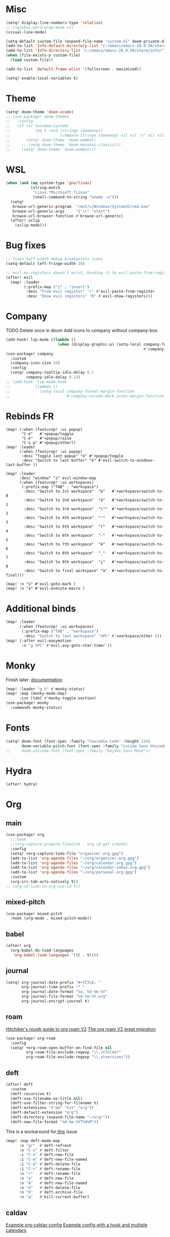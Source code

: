 * Misc
#+begin_src emacs-lisp
(setq! display-line-numbers-type 'relative)
;; (+global-word-wrap-mode +1)
(visual-line-mode)

(setq-default custom-file (expand-file-name "custom.el" doom-private-dir))
(add-to-list 'Info-default-directory-list "c:/emacs/emacs-28.0.50/share/info/")
(add-to-list 'Info-directory-list "c:/emacs/emacs-28.0.50/share/info/")
(when (file-exists-p custom-file)
  (load custom-file))

(add-to-list 'default-frame-alist '(fullscreen . maximized))

(setq! enable-local-variables t)
#+end_src

* Theme
#+begin_src emacs-lisp
(setq! doom-theme 'doom-xcode)
;; (use-package! doom-themes
;;   :config
;;   (if (or (window-system)
;;           (eq t (and (stringp (daemonp))
;;                      (compare-strings (daemonp) nil nil "x" nil nil))))
;;       (setq! doom-theme 'doom-wombat)
;;     ;; (setq doom-theme 'doom-monokai-classic)))
;;     (setq! doom-theme 'doom-wombat)))
#+end_src
* WSL
#+begin_src emacs-lisp
(when (and (eq system-type 'gnu/linux)
           (string-match
            "Linux.*Microsoft.*Linux"
            (shell-command-to-string "uname -a")))
  (setq!
   browse-url-generic-program  "/mnt/c/Windows/System32/cmd.exe"
   browse-url-generic-args     '("/c" "start")
   browse-url-browser-function #'browse-url-generic)
  (after! xclip
    (xclip-mode)))
#+end_src

* Bug fixes
#+begin_src emacs-lisp
;; fixes half-width debug breakpoints icons
(setq-default left-fringe-width 10)

;; evil-ex-registers doesn't exist, binding it to evil-paste-from-register
(after! evil
  (map! :leader
        (:prefix-map ("i" . "insert")
         :desc "From evil register" "r" #'evil-paste-from-register
         :desc "Show evil registers" "R" #'evil-show-registers)))
#+end_src
* Company
TODO Delete once in doom
Add icons to company without company-box.
#+begin_src emacs-lisp
(add-hook! lsp-mode ((lambda ()
                       (when (display-graphic-p) (setq-local company-format-margin-function
                                                             #'company-vscode-dark-icons-margin )))))
(use-package! company
  :custom
  (company-icon-size 20)
  :config
  (setq! company-tooltip-idle-delay 0.1
         company-idle-delay 0.1))
;; (add-hook 'lsp-mode-hook
;;           (lambda ()
;;             (setq-local company-format-margin-function
;;                         #'company-vscode-dark-icons-margin-function)))
#+end_src
* Rebinds FR
#+begin_src
(map! (:when (featurep! :ui popup)
       "C-é"   #'+popup/toggle
       "C-è"   #'+popup/raise
       "C-x p" #'+popup/other))
(map! :leader
      (:when (featurep! :ui popup)
       :desc "Toggle last popup" "é" #'+popup/toggle
       :desc "Switch to last buffer" "è" #'evil-switch-to-windows-last-buffer ))

(map! :leader
      :desc "window" "z" evil-window-map
      (:when (featurep! :ui workspaces)
       (:prefix-map ("TAB" . "workspace")
        :desc "Switch to 1st workspace"  "&"   #'+workspace/switch-to-0
        :desc "Switch to 2nd workspace"  "é"   #'+workspace/switch-to-1
        :desc "Switch to 3rd workspace"  "\""  #'+workspace/switch-to-2
        :desc "Switch to 4th workspace"  "'"   #'+workspace/switch-to-3
        :desc "Switch to 5th workspace"  "("   #'+workspace/switch-to-4
        :desc "Switch to 6th workspace"  "-"   #'+workspace/switch-to-5
        :desc "Switch to 7th workspace"  "è"   #'+workspace/switch-to-6
        :desc "Switch to 8th workspace"  "_"   #'+workspace/switch-to-7
        :desc "Switch to 9th workspace"  "ç"   #'+workspace/switch-to-8
        :desc "Switch to final workspace" "à"  #'+workspace/switch-to-final)))

(map! :n "ù" #'evil-goto-mark )
(map! :n "à" #'evil-execute-macro )
#+end_src
* Additional binds
#+begin_src emacs-lisp
(map! :leader
      (:when (featurep! :ui workspaces)
       (:prefix-map ("TAB" . "workspace")
        :desc "Switch to last workspace" "SPC" #'+workspace/other )))
(map! (:after evil-easymotion
       :n "g SPC" #'evil-avy-goto-char-timer ))

#+end_src
* Monky
Finish later: [[https://ananthakumaran.in/monky/index.html][documentation]]
#+begin_src emacs-lisp
(map! :leader "g h" #'monky-status)
(map! :map (monky-mode-map)
      :ivn [tab] #'monky-toggle-section)
(use-package! monky
  :commands monky-status)
#+end_src
* Fonts
#+begin_src emacs-lisp
(setq! doom-font (font-spec :family "Cascadia Code" :height 120)
       doom-variable-pitch-font (font-spec :family "Lucida Sans Unicode" :height 130))
;;     doom-unicode-font (font-spec :family "DejaVu Sans Mono"))
#+end_src
* Hydra
#+begin_src emacs-lisp
(after! hydra)
#+end_src
* Org
** main
#+begin_src emacs-lisp
(use-package! org
  ;;:hook
  ;;(org-capture-prepare-finalize . org-id-get-create)
  :config
  (setq! +org-capture-todo-file "organizer.org.gpg")
  (add-to-list 'org-agenda-files "~/org/organizer.org.gpg")
  (add-to-list 'org-agenda-files "~/org/calendar.org.gpg")
  (add-to-list 'org-agenda-files "~/org/calendar-inbox.org.gpg")
  (add-to-list 'org-agenda-files "~/org/personal.org.gpg")
  :custom
  (org-src-tab-acts-natively t))
;; (org-id-link-to-org-use-id t))
#+end_src
** mixed-pitch
#+begin_src emacs-lisp
(use-package! mixed-pitch
  :hook (org-mode . mixed-pitch-mode))
#+end_src
** babel
#+begin_src emacs-lisp
(after! org
  (org-babel-do-load-languages
   'org-babel-load-languages '((C . t))))
#+end_src
** journal
#+begin_src emacs-lisp
(setq! org-journal-date-prefix "#+TITLE: "
       org-journal-time-prefix "* "
       org-journal-date-format "%a, %d-%m-%Y"
       org-journal-file-format "%d-%m-%Y.org"
       org-journal-encrypt-journal t)
#+end_src
** roam
[[https://github.com/org-roam/org-roam/wiki/Hitchhiker's-Rough-Guide-to-Org-roam-V2][Hitchiker's rough guide to org roam V2]]
[[https://org-roam.discourse.group/t/the-org-roam-v2-great-migration/1505/9][The org roam V2 great migration]]
#+begin_src emacs-lisp
(use-package! org-roam
  :config
  (setq! +org-roam-open-buffer-on-find-file nil
         org-roam-file-exclude-regexp "\\.stfolder"
         org-roam-file-exclude-regexp "\\.stversions"))
#+end_src
** deft
#+begin_src emacs-lisp
(after! deft
  :custom
  (deft-recursive t)
  (deft-use-filename-as-title nil)
  (deft-use-filter-string-for-filename t)
  (deft-extensions '("md" "txt" "org"))
  (deft-default-extension "org")
  (deft-directory (expand-file-name "~/org/"))
  (deft-new-file-format "%d-%m-%YT%H%M"))
#+end_src

This is a workaround for[[https://github.com/hlissner/doom-emacs/issues/2991][ this]] issue
#+begin_src emacs-lisp
(map! :map deft-mode-map
      :n "gr"  #'deft-refresh
      :n "C-s" #'deft-filter
      :i "C-n" #'deft-new-file
      :i "C-m" #'deft-new-file-named
      :i "C-d" #'deft-delete-file
      :i "C-r" #'deft-rename-file
      :n "r"   #'deft-rename-file
      :n "a"   #'deft-new-file
      :n "A"   #'deft-new-file-named
      :n "d"   #'deft-delete-file
      :n "D"   #'deft-archive-file
      :n "q"   #'kill-current-buffer)
#+end_src
** caldav
[[https://git.sehn.dev/linozen/doom/src/commit/7a9126c45fadb5b055f009faa53ef0e9ed72bb46/+org-caldav.el][Example org-caldav config]]
[[https://www.reddit.com/r/orgmode/comments/8rl8ep/making_orgcaldav_useable/][Example config with a hook and multiple calendars]]
#+begin_src emacs-lisp
(use-package! org-caldav
  :after org
  :init
  (setq! org-caldav-url "https://nextcloud.bluechair.xyz/remote.php/dav/calendars/matt"
         org-caldav-calendar-id "personal"
         org-caldav-inbox (expand-file-name "calendar-inbox.org.gpg" org-directory)
         org-caldav-files `(,(expand-file-name "calendar.org.gpg" org-directory)))
  :config
  (setq! org-icalendar-timezone "Europe/Paris"))
#+end_src
* lsp
#+begin_src emacs-lisp
(after! lsp-ui
  (setq! lsp-ui-peek-fontify 'always
         lsp-log-io nil))
;; lsp-log-io t)) avoid performance hit
#+end_src
* evil
#+begin_src emacs-lisp
(after! evil
  (map! :nv "j" 'evil-next-visual-line
        :nv "k" 'evil-previous-visual-line))

;; (after! evil
;;   (setq! evil-escape-key-sequence "jk")
;;   (define-key!
;;     :keymaps 'evil-insert-state-map
;;     (general-chord "kj") 'evil-normal-state
;;     (general-chord "jj") 'evil-normal-state))

                                        ;(general-chord " :") 'evil-execute-in-normal-state
                                        ;(general-chord ": ") 'evil-execute-in-normal-state)
                                        ;  (general-define-key
                                        ;   (general-chord " ù") 'keyboard-quit
                                        ;   (general-chord "ù ") 'keyboard-quit))
#+end_src
* vertico
#+begin_src emacs-lisp
(after! vertico
  (define-key! :keymaps 'vertico-map
    (general-chord "jk") 'doom/escape))
#+end_src
* orderless
#+begin_src emacs-lisp
(after! orderless
  (setq! orderless-matching-styles '(orderless-literal orderless-regexp orderless-flex)))
#+end_src
* avy
#+begin_src emacs-lisp
                                        ;(after! evil
                                        ;  (general-define-key
                                        ;   ;;:keymaps 'evil-insert-state-map
                                        ;   (general-chord " ,") 'evil-avy-goto-char-timer
                                        ;   (general-chord ", ") 'evil-avy-goto-char-timer))

(after! avy
  (setq! avy-keys '(?q ?s ?d ?f ?g ?h ?j ?k ?l)
         ;; avy-background t
         ;; avy-highlight-first t
         avy-background nil
         avy-timeout-seconds 0.3
         avy-single-candidate-jump t)
  (unless (display-graphic-p)
    (setq! avy-background nil)))
#+end_src
* ace-window
#+begin_src emacs-lisp
(after! ace-window
  (custom-set-faces!
    '(aw-leading-char-face
      :foreground "white" :background "red"
      :weight bold :height 2.5 :box (:line-width 10 :color "red")))
  ;; TODO put that in azerty module
  (setq! aw-keys '(?q ?s ?d ?f ?g ?h ?j ?k ?l))
  (map! :leader
        :desc "Jump to window" "a" #'ace-window))
#+end_src
* dap
#+begin_src emacs-lisp
(when (featurep! :tools debugger +lsp)
  (remove-hook 'dap-ui-mode-hook #'dap-ui-controls-mode))

(map! :leader
      (:when (featurep! :tools debugger +lsp)
       (:prefix-map ("o" . "open")
        :desc "Debugger" "d" #'dap-debug )))

(after! dap-mode
  (require 'dap-lldb)
  (require 'dap-cpptools)
  (setq! dap-print-io nil
         dap-auto-configure-features '(locals breakpoints expressions tooltip))
  (dap-register-debug-template
   "EAP debug"
   (list :type "cppdbg"
         :request "launch"
         :name "EAP debug"
         :MIMode "gdb"
         :program "${workspaceFolder}/build/src/EasiPlayer/bin/Debian-8.3-x86_64/EasiPlayer"
         :cwd "${workspaceFolder}"))
  (dap-register-debug-template
   "EAD debug"
   (list :type "cppdbg"
         :request "launch"
         :name "EAD debug"
         :MIMode "gdb"
         :program "${workspaceFolder}/build/EasiNetDesigner"
         :cwd "${workspaceFolder}"))

  (dap-register-debug-template
   "EADImport debug"
   (list :type "cppdbg"
         :request "launch"
         :name "EADImport debug"
         :MIMode "gdb"
         :program "${workspaceFolder}/build/EADImport"
         :cwd "${workspaceFolder}"))
  (dap-register-debug-template
   "EADExport debug"
   (list :type "cppdbg"
         :request "launch"
         :name "EADExport debug"
         :MIMode "gdb"
         :program "${workspaceFolder}/build/EADExport"
         :cwd "${workspaceFolder}"))
  (dap-register-debug-template
   "LLDB cpp_project"
   (list :type "lldb-vscode" :cwd "${workspaceFolder}" :request "launch" :program "${workspaceFolder}/build/ninja/hello.exe" :name "LLDB cpp_project")))
#+end_src
* tmux
#+begin_src emacs-lisp
(use-package! tmux-pane
  :config
  (setq! tmux-pane-vertical-percent 50
         tmux-pane-horizontal-percent 50)
  (map!
   :map override
   (:prefix "M-a"
    "h" #'tmux-pane-omni-window-left
    "j" #'tmux-pane-omni-window-down
    "k" #'tmux-pane-omni-window-up
    "l" #'tmux-pane-omni-window-right
    "a" #'tmux-pane-omni-window-last
    "s" #'tmux-pane-open-horizontal
    "v" #'tmux-pane-open-vertical
    "z d" #'tmux-pane-close
    )))
#+end_src
* tty
#+begin_src emacs-lisp
;; Alacritty binds "C-." to "\u1284" which gets translated by emacs back to "C-.", etc
(if (not (window-system))
    (map! :map key-translation-map
          "\u1284" "C-."
          "\u1285" "C-,"
          "\u1286" "C-;"
          "\u1283" "C-SPC"
          "\u1282" "C-<tab>"
          "\u1279" "<C-i>"
          "\u1278" "<C-I>"
          "\u1277" "C-RET"
          ))
#+end_src
* key-chord
#+begin_src emacs-lisp
(use-package! key-chord
  :config
  (setq! key-chord-two-keys-delay .10
         key-chord-one-key-delay .10)
  (key-chord-mode 1))
#+end_src
* persp
#+begin_src emacs-lisp
;; when opening a emacsclient, stop creating a new workspace
;; (after! persp-mode (setq persp-emacsclient-init-frame-behaviour-override nil))

;; always display workspaces in minibuffer
(after! persp-mode
  (defun display-workspaces-in-minibuffer ()
    (with-current-buffer " *Minibuf-0*"
      (erase-buffer)
      (insert (+workspace--tabline))))
  (run-with-idle-timer 1 t #'display-workspaces-in-minibuffer)
  (+workspace/display))
#+end_src
* Azerty module update
#+begin_src emacs-lisp
;; TODO azerty module: bind é and è instead of [ and ] in org-agenda keymap
#+end_src
* containers
#+begin_src emacs-lisp
(add-to-list 'auto-mode-alist '("\\.containerfile$" . dockerfile-mode))
#+end_src
* chezmoi
#+begin_src emacs-lisp
(add-to-list 'auto-mode-alist '("\\.yaml.tmpl" . yaml-mode))
#+end_src
* Tramp
#+begin_src emacs-lisp
;; Tramp fails to recognize special prompts, we need to help it!
;; https://www.bounga.org/tips/2017/11/30/fix-emacs-tramp-lag-and-timeout/
;; add character ❯
;; (setq! shell-prompt-pattern "^[^#$%>\n]*[#$%>❯] *")
#+end_src
* GPG
#+begin_src emacs-lisp
(setq! epa-file-encrypt-to (getenv "CHEZMOI_EMAIL"))
#+end_src
* Things to add when I have time & motivation
[[https://list.orgmode.org/20200531212322.GF23478@volibear/t/][Solution for contact syncing/editing]]

* TESTING
#+begin_src emacs-lisp
(setq-hook! 'c-mode-common-hook
  +format-with-lsp nil)
#+end_src

